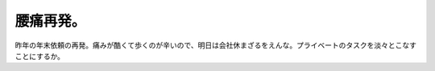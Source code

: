 腰痛再発。
==========

昨年の年末依頼の再発。痛みが酷くて歩くのが辛いので、明日は会社休まざるをえんな。プライベートのタスクを淡々とこなすことにするか。






.. author:: default
.. categories:: life
.. tags::
.. comments::
